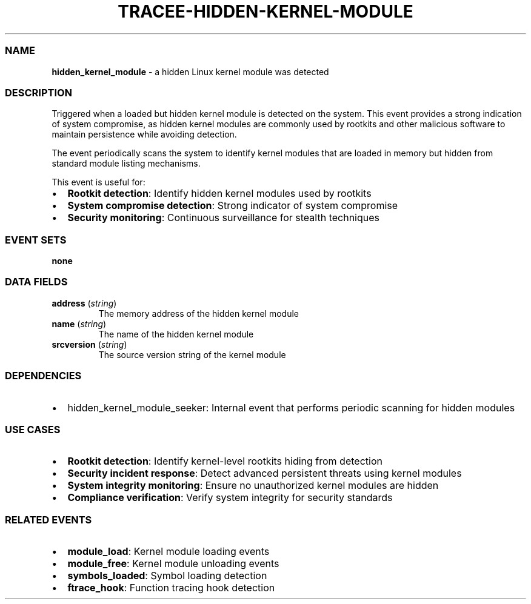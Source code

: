 .\" Automatically generated by Pandoc 3.2
.\"
.TH "TRACEE\-HIDDEN\-KERNEL\-MODULE" "1" "" "" "Tracee Event Manual"
.SS NAME
\f[B]hidden_kernel_module\f[R] \- a hidden Linux kernel module was
detected
.SS DESCRIPTION
Triggered when a loaded but hidden kernel module is detected on the
system.
This event provides a strong indication of system compromise, as hidden
kernel modules are commonly used by rootkits and other malicious
software to maintain persistence while avoiding detection.
.PP
The event periodically scans the system to identify kernel modules that
are loaded in memory but hidden from standard module listing mechanisms.
.PP
This event is useful for:
.IP \[bu] 2
\f[B]Rootkit detection\f[R]: Identify hidden kernel modules used by
rootkits
.IP \[bu] 2
\f[B]System compromise detection\f[R]: Strong indicator of system
compromise
.IP \[bu] 2
\f[B]Security monitoring\f[R]: Continuous surveillance for stealth
techniques
.SS EVENT SETS
\f[B]none\f[R]
.SS DATA FIELDS
.TP
\f[B]address\f[R] (\f[I]string\f[R])
The memory address of the hidden kernel module
.TP
\f[B]name\f[R] (\f[I]string\f[R])
The name of the hidden kernel module
.TP
\f[B]srcversion\f[R] (\f[I]string\f[R])
The source version string of the kernel module
.SS DEPENDENCIES
.IP \[bu] 2
\f[CR]hidden_kernel_module_seeker\f[R]: Internal event that performs
periodic scanning for hidden modules
.SS USE CASES
.IP \[bu] 2
\f[B]Rootkit detection\f[R]: Identify kernel\-level rootkits hiding from
detection
.IP \[bu] 2
\f[B]Security incident response\f[R]: Detect advanced persistent threats
using kernel modules
.IP \[bu] 2
\f[B]System integrity monitoring\f[R]: Ensure no unauthorized kernel
modules are hidden
.IP \[bu] 2
\f[B]Compliance verification\f[R]: Verify system integrity for security
standards
.SS RELATED EVENTS
.IP \[bu] 2
\f[B]module_load\f[R]: Kernel module loading events
.IP \[bu] 2
\f[B]module_free\f[R]: Kernel module unloading events
.IP \[bu] 2
\f[B]symbols_loaded\f[R]: Symbol loading detection
.IP \[bu] 2
\f[B]ftrace_hook\f[R]: Function tracing hook detection
